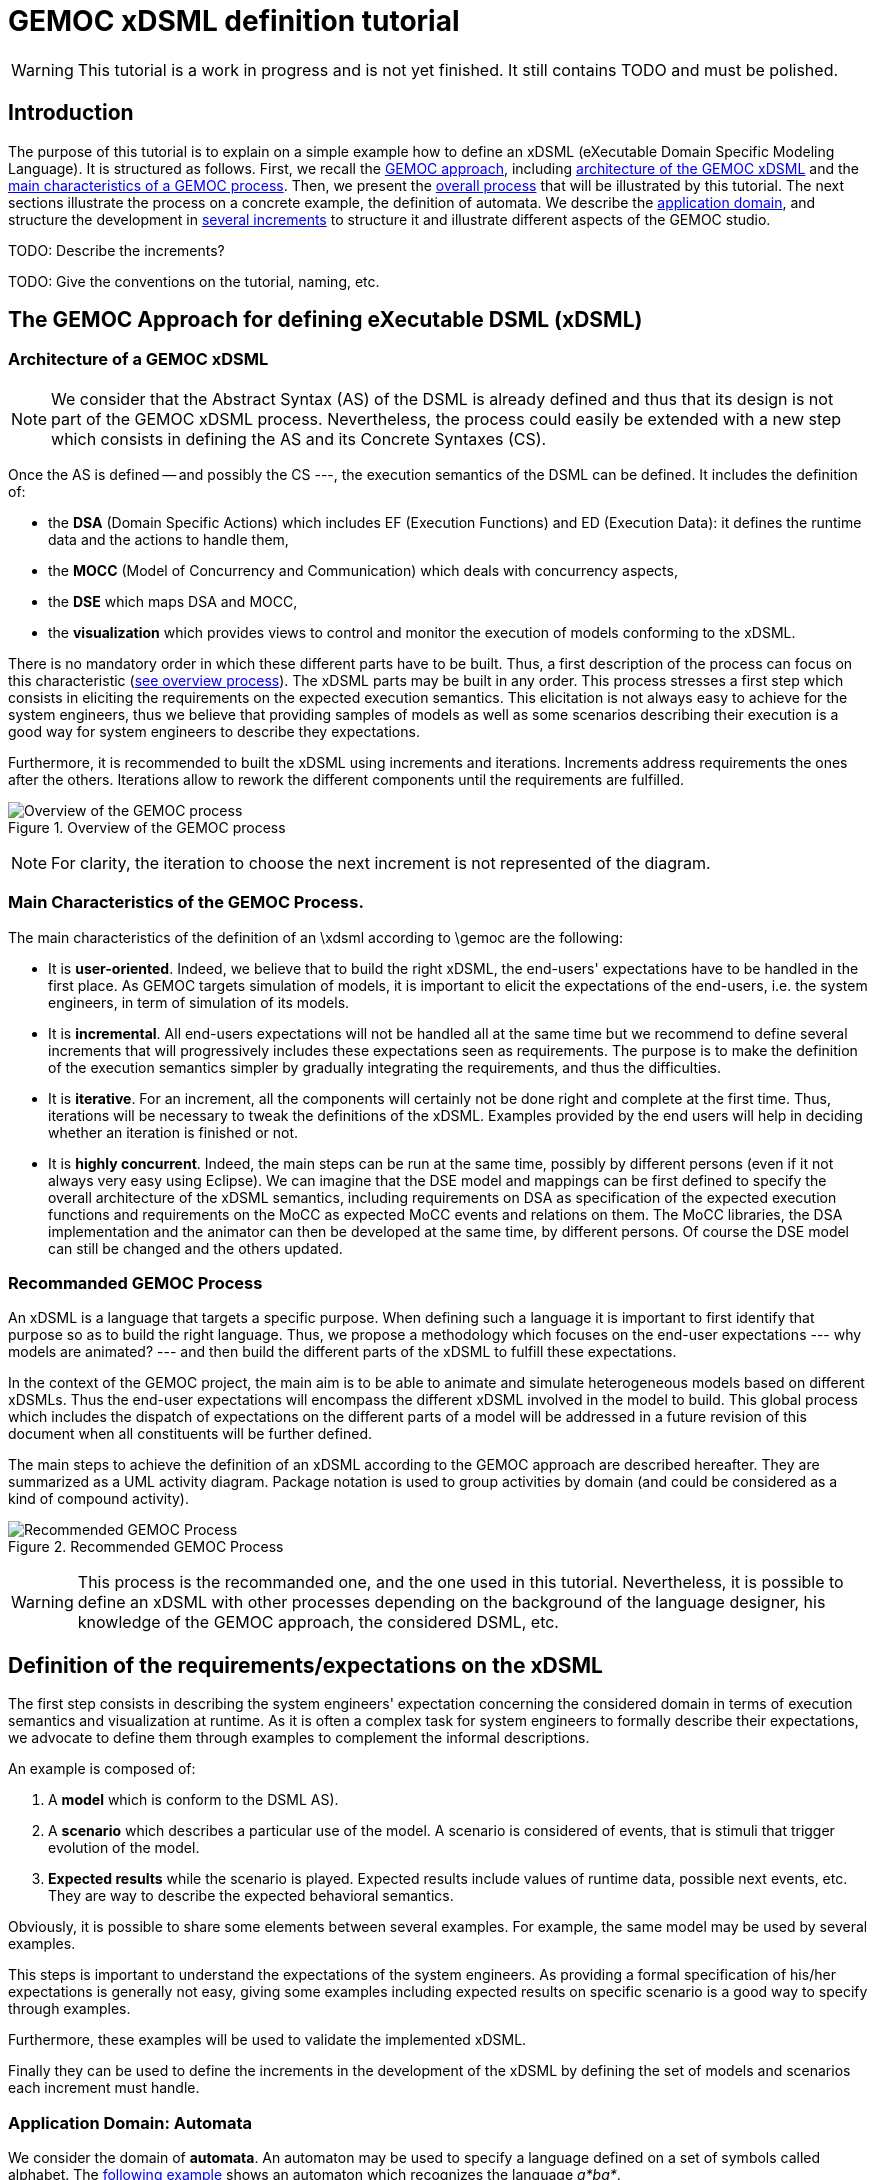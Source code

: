 ifeval::[{docname}=='GuideTutorialAutomata']
:toc:
:numbered:
:tabsize=4:
endif::[]



= GEMOC xDSML definition tutorial

ifeval::[{docname}=='GuideTutorialAutomata']
GEMOC Team
:Author Initials: XC
:website: http:__gemoc.org
endif::[]


// name="../../../..//home/svn/SVN/gemoc/trunk/deliverables/WP1/D1.2.1/icons/IconeGemocStudio_48x48x32"

WARNING: This tutorial is a work in progress and is not yet finished.
It still contains TODO and must be polished.


== Introduction

The purpose of this tutorial is to explain on a simple example how to
define an xDSML (eXecutable Domain Specific Modeling Language).  It is
structured as follows.  First, we recall the
xref:sec-GEMOC-approach[GEMOC approach], including
<<sec-GEMOC-architecture,architecture of
the GEMOC xDSML>> and the <<sec-GEMOC-characteristics, main
characteristics of a GEMOC process>>.
Then, we present the <<sec-GEMOC-process, overall process>> that will be
illustrated by this tutorial. The next sections illustrate the process
on a concrete example, the definition of automata.  We describe the
<<sec-requirements, application domain>>, and structure the development
in <<sec-increment1, several increments>> to structure it and
illustrate different aspects of the GEMOC studio.

TODO: Describe the increments?

TODO: Give the conventions on the tutorial, naming, etc.


[[sec-GEMOC-approach]]
== The GEMOC Approach for defining eXecutable DSML (xDSML)

[[sec-GEMOC-architecture]]
=== Architecture of a GEMOC xDSML

NOTE: We consider that the Abstract Syntax (AS) of the DSML is already
defined and thus that its design is not part of the GEMOC xDSML process.
Nevertheless, the process could easily be extended with a new step
which consists in defining the AS and its Concrete Syntaxes (CS).

Once the AS is defined -- and possibly the CS ---, the execution
semantics of the DSML can be defined.   It includes the definition
of:

* the **DSA** (Domain Specific Actions) which includes EF (Execution
  Functions) and ED (Execution Data): it defines the runtime data
  and the actions to handle them,
* the **MOCC** (Model of Concurrency and Communication) which deals with
  concurrency aspects,
* the **DSE** which maps DSA and MOCC,
* the **visualization** which provides views to control and monitor the
  execution of models conforming to the xDSML.

There is no mandatory order in which these different parts have to be
built.  Thus, a first description of the process can focus on this
characteristic (<<GEMOC-process-overview,see overview process>>).
The xDSML parts may be built in any order.
This process stresses a first step which consists in eliciting the
requirements on the expected execution semantics.  This
elicitation is not always easy to achieve for the system engineers,
thus we believe that providing samples of models as well as some
scenarios describing their execution is a good way
for system engineers to describe they expectations.

Furthermore, it is recommended to built the xDSML using increments and
iterations.  Increments address requirements the ones after the
others.  Iterations allow to rework the different components until the
requirements are fulfilled.

[[GEMOC-process-overview]]
.Overview of the GEMOC process
image::images/tutorial/xDSML-definition-process-overview.png[Overview of the GEMOC process]
(((GEMOC,process,overview)))

NOTE: For clarity, the iteration to choose the next increment is not
represented of the diagram.

[[sec-GEMOC-characteristics]]
=== Main Characteristics of the GEMOC Process.

The main characteristics of the definition of an \xdsml according to \gemoc
are the following:

* It is **user-oriented**.  Indeed, we believe that to build the right
  xDSML, the end-users' expectations have to be handled in the first
  place.  As GEMOC targets simulation of models, it is important to
  elicit the expectations of the end-users, i.e. the system engineers,
  in term of simulation of its models.

* It is **incremental**.  All end-users expectations will not be
  handled all at the same time but we recommend to define several increments
  that will progressively includes these expectations seen as requirements.
  The purpose is to make the definition of the execution semantics simpler
  by gradually integrating the requirements, and thus the difficulties.

* It is **iterative**.  For an increment, all the components will
  certainly not be done right and complete at the first time.  Thus,
  iterations will be necessary to tweak the definitions of the xDSML.  
  Examples provided by the end users will help in deciding whether an
  iteration is finished or not.

* It is **highly concurrent**.  Indeed, the main steps can be run at
  the same time, possibly by different persons (even if it not always very
  easy using Eclipse).  We can imagine that the DSE model and mappings can
  be first defined to specify the overall architecture of the xDSML
  semantics, including requirements on DSA as specification of the expected
  execution functions and requirements on the MoCC as expected MoCC events
  and relations on them.  The MoCC libraries, the DSA implementation and the
  animator can then be developed at the same time, by different persons.
  Of course the DSE model can still be changed and the others updated.


[[sec-GEMOC-process]]
=== Recommanded GEMOC Process

An xDSML is a language that targets a specific purpose. When defining
such a language it is important to first identify that purpose so as
to build the right language.  Thus, we propose a methodology which
focuses on the end-user expectations --- why models are animated? ---
and then build the different parts of the xDSML to fulfill these
expectations.

In the context of the GEMOC project, the main aim is to be able to
animate and simulate heterogeneous models based on different xDSMLs.
Thus the end-user expectations will encompass the different xDSML
involved in the model to build.  This global process which includes
the dispatch of expectations on the different parts of a model will be
addressed in a future revision of this document when all constituents
will be further defined.

The main steps to achieve the definition of an xDSML according to the
GEMOC approach are described hereafter. They are summarized as a UML
activity diagram.  Package notation is used to group activities by
domain (and could be considered as a kind of compound activity).


[[GEMOC-process]]
.Recommended GEMOC Process
image::images/tutorial/xDSML-definition-process-general.png[Recommended GEMOC Process]
(((GEMOC,process)))

WARNING: This process is the recommanded one, and the one used in this
tutorial.  Nevertheless, it is possible to define an xDSML with other
processes depending on the background of the language designer, his
knowledge of the GEMOC approach, the considered DSML, etc.

[[sec-requirements]]
== Definition of the requirements/expectations on the xDSML

The first step consists in describing the system engineers'
expectation concerning the considered domain in terms of execution
semantics and visualization at runtime.  As it is often a complex task
for system engineers to formally describe their expectations, we
advocate to define them through examples to complement the informal
descriptions.

An example is composed of:

1. A **model** which is conform to the DSML AS).
2. A **scenario** which describes a particular use of the model.  A scenario
is considered of events, that is stimuli that trigger evolution of the model.
3. **Expected results** while the scenario is played.  Expected results include
values of runtime data, possible next events, etc. They are way to describe the expected behavioral semantics.

Obviously, it is possible to share some elements between several examples.
For example, the same model may be used by several examples.

This steps is important to understand the expectations of the system
engineers.  As providing a formal specification of his/her
expectations is generally not easy, giving some examples including
expected results on specific scenario is a good way to specify through
examples.

Furthermore, these examples will be used to validate the implemented
xDSML.

Finally they can be used to define the increments in the development
of the xDSML by defining the set of models and scenarios each
increment must handle.

=== Application Domain: Automata

We consider the domain of **automata**.  An automaton may be used to
specify a language defined on a set of symbols called alphabet.  The
<<fig/automata-first, following example>> shows an automaton
which recognizes the language __a*ba*__.

=== Description of automata

An automaton is composed of a finite set of states, transitions and
symbols. An automaton must have exactly one initial state (and thus at
least one state).  One transition connects a source state to a target
state and is labelled by a symbol.
On the <<automata-aSbaS,example>>, states are represented by circles,
doubled-circled
states are accepting states (or final states).
A transition is depicted as an arrow from the input state to the
output state.
An arrow without input state points to the initial state.

[[automata-aSbaS]]
.Automata which reads a*ba*
image::images/tutorial/automate-aSbaS.png[Automata which reads a*ba*]


=== Informal behavior

An automaton is used to decide whether a word -- a sequence of symbols
-- is part of a language (the word is accepted by the automaton) or
not (the word is rejected).
An automaton gets one input at a time.
When run, an automaton has a current state which is the initial state
at the beginning.  Then, at each step, on input symbol is received. If
there is no transition labelled with this symbol outgoing from the
current state, then the word is rejected.  If it exists such a
transition, the symbol is accepted and the current state of the
automaton becomes the state targeted by the transition.
A work is accepted if all its symbols have been accepted and the last
current state of the automaton is an accept state.  Otherwise the work
is rejected.

An automaton is nondeterministic if it contains a transition with no
symbol (it may be fired as soon as its source state is the current
state) or if it contains two transitions with the same source state
and the same symbol.  An automaton is either deterministic or
nondeterministic.

=== Scenarios

The scenarios related to automata shared the same structure as they
all consist in checking whether a work is accepted or rejected by an
automaton. It thus consists in feeding the automaton with letters
(symbols) of the work (from the first to the last one) and then to
indicate that the end of the work has been reached.

If we consider the word `aba`, the input scenario is :

. Feed symbol `a'
. Feed symbol `b'
. Feed symbol `a'
. Terminate

The automaton will then answer. The response can be 'accepted' or
'refused'.


=== Examples of models

We give here some examples of automaton with the language they model
and some examples of accepted and rejected words.

Deterministic automata::  We first consider some simple example of
automata for which there is only one outgoing transition for a
state.



[[automata-abcdS]]
.Automata which reads (ABCD)*
image::images/tutorial/automate-abcd-star.png[Automata which reads (ABCD)*]

* Examples of accepted words: (empty word), ABCD,
ABCDABCD, etc.
* Examples of rejected words: ABC, ABCDA, D, etc.


TODO: Other examples:

- only one state
- several states and only one final state
- several outgoings transition for one state
- several final states.


Dictionary Automata:

[[automata-mots]]
.Automata which reads words
image::images/tutorial/automate-mots.png[Automata which reads words]

The only accepted words are: IL, ILE, ILES, ILS, ILOT, ILOTS

TODO: To be translated in English.


Nondeterministic automata::

TODO: Several transitions with the same symbol.

TODO: A transition with no associated symbol (automatic transition?)

[[automata-ccomm]]
.Automata which reads C commentary
image::images/tutorial/automate-ccomm.png[Automata which C commentary]


Pushdown automata::

For example to check that open and close symbols are well suited.




== Creating an xDSML Project

// [icon="images/icons/IconeGemocStudio_48x48x32.png"]
// [NOTE]

==========================
First, start by creating a new xDSML project (__New > Project > GEMOC
Project / new xDSML Project__), with your desired name (for instance
"com.example.automata").  In the created project, we can open the
project.xdsml file. The xDSML view summarizes all the important
resources used in an xDSML project (which are part of and managed by
other projects).  This view is a kind of dashboard or control center to
have quick access to any important resource of the project.
==========================

//////////////////////////////////////////////////////////////////////

NOTE: In the MANIFEST.MF (in folder META-INF), add the following
dependency if it is not present:
"org.gemoc.gemoc_language_workbench.extensions.k3" (click on
dependencies, then __Add...__, the type in "k3" and select the right
plugin).

TODO: Is it still required?  It is automatically done when creating
the k3dsa project.

//////////////////////////////////////////////////////////////////////


[[sec-increment1]]
== Increment 1 : Deterministic Automata


=== Specification of the xDSML interface

In this step, we describe the interface of the language.  It includes
interface to the system engineers (for example AS and CS) but also to
other models and xDSML (AS, DSE, EF and ED).


=== Define the Abstract Syntax (AS)

// [icon="images/icons/IconeGemocStudio_48x48x32.png"]
// [NOTE]

==========================
To define the AS we can either select an existing project (Browse
button) or create a new one.  To create a new one, we click on "EMF
project" on the xDSML view of project.xdsml.
Let us call it "org.example.automata.model".
Let us call our package "automata". We will use the default ns URI and ns
Prefix. We may then edit the Ecore MetaModel either with the graphical
editor or with the tree editor.
==========================



[[fig/automata/class-diagram]]
.Automata Metamodel
image::images/tutorial/automata-as.png[Automata Metamodel]

An Automaton is a composed of States (at least one), Transitions and
Symbols.  An autamaton has an initial state (reference).  A state can
be a final state (attribute).   A Transition must have a source and a
target, both of type State. A Transition is fired upon occurrence of
one of its associated Symbol.
// For now, Transitions may have only one associated Symbol.
For practical reasons, we also add EOpposite references whenever
possible.
Therefore States, Transitions and Symbols know which Automata they
belong to.
Symbols know which Transition(s) they are referenced by.
States know their outgoing and incoming Transitions.  Automatas,
States, Transitions and Symbols all have a name (factorized in the
NamedElement metaclass).

// [icon="images/icons/IconeGemocStudio_48x48x32.png"]
// [NOTE]

==========================
Once the Ecore MetaModel is done, we can come back to the xDSML view.
The "EMF project" and the  "Genmodel URI" have been updated. 

Set the "Root container model element" to "automata::Automata".

// TODO: Go into "Create Editor Project", then "Select existing tree editor project" and select the "com.example.automata.model.editor" project.

Open the associated Genmodel (click on Genmodel URI) to generate the
Model Code, Edit Code and Editor Code by right clicking on the root of
the Genmodel (right-click on root element). The packages "automata",
"automata.impl" and "automata.util" as well as the plug-ins
"com.example.automata.model.edit" and
"com.example.automata.model.editor" are generated.
==========================

=== Define concrete syntaxes (CS)

A concrete syntax is convenient way to view or edit a model.  It can
be textual (Xtext project for example) or graphical (Sirius project
for example).  They can be added to the xDSML project like we have
done for AS.

For now, we postpone the design of the Concrete Syntaxes until we are
sure the semantics has been correctly implemented.

WARNING: Therefore, a graphical Concrete Syntax is required in order to use the
graphical animator later on during simulations.


=== Identifying DSE

Domain Specific Events are part of the interface of the language and
allow communication with the system engineer and the other models of
the system.

For our Automata xDSML, we decide that there are 3 events
which are of relevant interest to the environment (user through a GUI
or another xDSML through language composition operators):

Initializing the automata::
	occurs only once at the start of the simulation
Injecting a symbol::
	occurs when the user gives a new symbol of the work to test
Terminating the automata::
	occurs when the user has given all the symbols of the word.  It is
	used to indicate the end on the word.

TIP: Other DSE may be of interest, for example firing a transition,
rejecting a symbol, etc. They would be output events (the already
identified ones being input events).

// [icon="images/icons/IconeGemocStudio_48x48x32.png"]
// [NOTE]

==========================
At this moment, DSE are defined in an ECL (Event Constraint Language) file.
In the xDSML view, click on __ECL Project__ to create a DSE Project.
Let us name it "com.example.automata.dse" (it is the proposed name).
In the corresponding field, place the path to the Ecore MetaModel
("platform:/resource/com.example.automata.model/model/automata.ecore")
and make sure the "Root container model element" is
"automata::Automata" and name the file "automataDSE". Ignore the error
that is displayed.

Right click on the DSE project and make sure that in "configure", the
"DSE builder" functionality is active.

An error is indicated in the newly created project. To correct it,
fill-in the "moc2as.properties" file by completing the property with
the name of the root element. In our case, that is "rootElement =
Automata".
==========================


// [icon="images/icons/IconeGemocStudio_48x48x32.png"]
// [NOTE]

==========================
For now, we will complete the ECL file with the following elements:

* **Metamodel import:** (already initialized) Domain-Specific Events
  and MoCC constraints are defined in the context of a concept from
  the AS, so the first thing we need is to import the metamodel.
----
import 'platform:/resource/com.example.automata.model/model/automata.ecore'
----

* **Domain-Specific Events specification:** here we can define MoccEvents
  and a mapping towards EOperations present in the Metamodel (XXX). The
  first step is to identify which behaviors should be schedulable by
  the MoCC, and which should be seen as part of the behavioral
  interface of the xDSML.

Therefore, we define three Domain-Specific Events by defining three MoccEvents each referencing an Execution Function (implemented later).
----
package automata
	context Automata
		def: mocc_initialize : Event = self.initialize()
		def: mocc_terminate : Event = self.terminate()
		
	context Symbol
		def: mocc_occur : Event = self.occur()
endpackage
----
==========================

TODO: Write DSE without mapping them to DSA.


[WARNING]
==========================
The signature of the Execution Functions needs to be present in the
MetaModel. Therefore, we need to modify the Ecore MetaModel and add
the three following operations:

* Automata.initialize()
* Automata.terminate()
* Symbol.occur()

To represent methods with Void as return type in EMF, do not complete
the field "EType" of the EOperations.
==========================

TIP: If the AS is changed (automata.ecore), we have to do "Reload..."
on the genmodel, generate again the Model, Edit and Editor, and
re-register the ecore.  Nevertheless, the ECL is not always able to
see the changes.  In such a case close the editor and open it again.
It should work.


=== Defining Domain-Specific Actions (DSA)

DSA includes the definition of Execution Data (ED) and Execution
Functions (EF).  They are both implemented in Kermeta 3 in 'K3 Aspect
project' whose lastname is, by convention, 'k3dsa'.

// [icon="images/icons/IconeGemocStudio_48x48x32.png"]
// [NOTE]

==========================
Click on __K3 project__ in the xDSML view (Behavioral definition / DSA
definition).  The wizard to create of new Kermeta 3 project is
launched with the name of the project initialized (k3dsa is the last
name).

Default options can be kept except for the value of __Use a template
based on ecore file__ field which must be changed from __None__ to
__Aspect class from ecore file__.

We can now finish the wizard.

Clicking again on _K3 project_ will now allow to choose and open
automata.xtend.  It has been initialized with a template that can be
discarded.
==========================

We can now complete the Kermeta 3 file (automata.xtend) with the
definition of ED and EF.

==== Execution Data (ED)

We identify two runtime information for Automata.  The first one
stores the current state of the automaton. It is called
'currentState', a reference to State.  Its value is either the one of
the state of the automaton or the 'null' value.  The 'null' value
indicates that a symbol has not been accepted by the automaton.

The second ED stores the status of the symbols being analysed,
either accepted or rejected.  It is modelled as the 'accepted'
boolean.

TODO: Define a new class in DSA ErrorState which extends
State?  When in the error state, the automate rejects every symbols.



// [icon="images/icons/IconeGemocStudio_48x48x32.png"]
// [NOTE]

==========================
To add 'currentState' and 'accepted' execution data, we define them in
an Aspect on the Automata class as follow.
----
@Aspect(className=Automata)
class AutomataAspect {
	public State currentState
	public boolean accepted
}
----
==========================

WARNING: If you plan to use the Graphical animation, then comment the
code above and add this reference to the Ecore Metamodel directly.
This is due to how the animator connects to the Abstract Syntax (for
now).


==== Execution Functions (EFs)

Here are the execution functions we decide to define:

Automata.initialize():: initialize the automaton:  set its current
state to its initial state.  Print some information to the console to
serve as logging.
Automata.terminate():: log the fact that we wish to finish the Automata.
// called when all the symbols of the word to recognized have been given.
Symbol.occur():: log the fact that a symbol has occurred. If
  there is a transition that may react to an occurrence of this
  symbol, then it is fired. If there is not, then we log it.
Symbol.getTransitionToFire():: this is an "helper" which is called by
'Symbol.occur()'. It  determines which Transition to fire.
Transition.fire():: (helper function) change the current state of the
  automata.  A precondition checks that the source state of the
  transition is the current state of the automata.  An exception is
  thrown if the precondition fails.

TODO:  Change the implementation with :

Automata.recognize(Symbol s):: recognize the current the symbol s. The
'currentState' is set either to null if there is no transition
outgoing from the current state associated with the s symbol, the
target state of such a transition if it exists.
State.getTransition(Symbol s):: a 'Query' which returns the list of
outgoing transitions of this state that accept the s symbol.



// [icon="images/icons/IconeGemocStudio_48x48x32.png"]
// [NOTE]

==========================
Complete the file 'automata.xtend' with the following code:
----
@Aspect(className=Automata)
class AutomataAspect {
	def public void initialize() {
		_self.currentState = _self.initialState;
		System.out.println("[" + _self.name + "]" + "Initialized to " + _self.currentState + ".")
	}

	def public void terminate() {
		System.out.println("[" + _self.name + "]" + "Finished.")
			// TODO: indicate whether the Word is accepted or not.
		throw new RuntimeException("Finished.")
			// throwing an exception is the only way for the moment to
			// force the simulation to end.
	}
}

@Aspect(className=Symbol)
class SymbolAspect {
	def public void occur() {
		var log = "[" + _self.automata.name + "]" + "Symbol " + _self.name + " occurred."
		System.out.println(log)
		try{
			var transitionToFire = _self.getTransitionToFire()
			transitionToFire.fire() 
		} catch(NoTransitionToFireException e){
			System.out.println("Did not find any transition to fire.")
		}
	}

	def private Transition getTransitionToFire(){
		var possibleTransitions = new ArrayList<Transition>()
		for(transition :_self.transitionsReacting){
			if(_self.automata.currentState == transition.source){
				possibleTransitions.add(transition)
			}
		}
		if(possibleTransitions.size() > 1){
			throw new RuntimeException("Automatas are supposed to be deterministic in this version.")
		} else if(possibleTransitions.size() == 0){
			throw new NoTransitionToFireException()
		} else{
			return possibleTransitions.get(0)
		}
	}

}


class NoTransitionToFireException extends Exception {}


@Aspect(className=Transition)
class TransitionAspect {

	def package void fire() {
		if (_self.automata.currentState != _self.source) {
			throw new RuntimeException(
				"Precondition failed: Cannot fire Transition " + _self.name + " because the current state of the automata is " +
					_self.automata.currentState.name + " and not " + _self.source.name)
			// TODO: Use a specific exception for precondition like PreconditionError.
		}
		_self.automata.currentState = _self.target
		System.out.println("[" + _self.automata.name + "]" + "Fired Transition " + _self.name + ".")
	}

}
----

==========================


==== Testing DSA

TODO: Add a test to validate the DSA part !

* load a model or manually define it
* ask the EF as if they were called by the MoCC
* check the results (current state, accepted or rejected)



=== Model of Concurrency and Communication (MoCC)

TODO: Give the rational.

There are two sides to the MoCC. First, you can create a new MoCCML
project (right click on the xDSML project > GEMOC Language > Create
MoC Project) and place a library of custom MoCCML relations and
expressions there. Let us call this project
"com.example.automata.mocc.lib". For instance, we choose to place in a
library a relation which allows a MoccEvent to have an occurrence only
once and before all the "other MoccEvents" (using two arguments: first
the MoccEvent which must have an occurrence and then the collection of
all the other MoccEvents).
----
StateRelationBasedLibrary automataLib{ 
	imports{
		import "platform:/plugin/fr.inria.aoste.timesquare.ccslkernel.model/ccsllibrary/kernel.ccslLib" as kernel;
		import "platform:/plugin/fr.inria.aoste.timesquare.ccslkernel.model/ccsllibrary/CCSL.ccslLib" as ccsl;
	}
	
	RelationLibrary basicautomataRelations{
		RelationDeclaration FirstAndOnlyOnce(mocc_firstEvent : clock, mocc_otherEvents : clock)
		RelationDefinition FirstAndOnlyOnceImplem[FirstAndOnlyOnce]{
			Expression firstTickOfFirstEvent = OneTickAndNoMore(OneTickAndNoMoreClock -> mocc_firstEvent)
			Expression firstTickOfOtherEvents =	OneTickAndNoMore(OneTickAndNoMoreClock -> mocc_otherEvents)
			Relation Precedes(
				LeftClock -> mocc_firstEvent,
				RightClock -> firstTickOfOtherEvents
			)
			Relation Coincides(
				Clock1 -> mocc_firstEvent,
				Clock2 -> firstTickOfFirstEvent
			)
		}
	}
}
----

TODO: state-based relations?

Afterwards, we need to import this library into the ECL file in order
to be able to instantiate it using the MoccEvents we have defined as
mapped to our Domain-Specific Events. In order to do that, we need to
add at the top of the ECL file:
----
ECLimport "platform:/resource/com.example.automata.mocc.lib/mocc/automata.moccml"
----

We will also probably need the standard libraries of relations and
expressions in order to instantiate the MoCC. Therefore, we should
also add the following imports:
----
ECLimport "platform:/plugin/fr.inria.aoste.timesquare.ccslkernel.model/ccsllibrary/kernel.ccslLib"
ECLimport "platform:/plugin/fr.inria.aoste.timesquare.ccslkernel.model/ccsllibrary/CCSL.ccslLib"
----

Now we need to specify how to instantiate the MoCC in the ECL file.
This is done by using MoCCML relations and expressions on MoccEvents.
First, we want to make sure that we do the initialization of the
Automata before anything else. Therefore, we will use the relation
"FirstAndOnlyOnce" defined in our custom MoCC library.
----
context Automata
	inv InitBeforeAnythingElse:
		let allOccurEvents : Event = Expression Union(self.symbols.mocc_occur) in
		let allOtherEvents : Event = Expression Union(allOccurEvents, self.mocc_terminate) in
		Relation FirstAndOnlyOnce(self.mocc_initialize, allOtherEvents)
----			

Now, we also want to make sure that we can only inject one symbol at a time. This is modelled by a relation of exclusion between the MoccEvents corresponding to the injection of the symbols. Therefore we add the following constraint:
----
inv ExclusivityOfSymbolOccurrences:
	Relation Exclusion(self.symbols.mocc_occur)
----

However we cannot both inject a symbol and terminate at the same time. Therefore we also need to add the following exclusion:
----
inv ExclusivityOfSymbolsAndTerminate:
	let allSymbolOccurEvents : Event = Expression Union(self.symbols.mocc_occur) in
	Relation Exclusion(self.mocc_terminate, allSymbolOccurEvents)
----

As soon as you save the ECL file, a .qvto file should be generated in the folders qvto-gen/language and qvto-gen/modeling. Make sure that your xDSML project references the .qvto file that is available in qvto-gen/modeling.

==== Testing the MoCC



=== Using the Modeling Workbench

==== Technical Workarounds

A few workarounds are needed before you can launch the Modeling
Workbench :

* TODO: Dans le projet xDSML, initialiser le champ Code executor class name
  with automata.xdsml.api.impl.AutomataCodeExecutor
* In the DSA Project, MANIFEST.MF, runtime, export the non-Java package containing your .xtend DSAs
* In the xDSML Project, plugin.xml, add the following attribute to the XDSML_Definition: modelLoader_class="org.gemoc.gemoc_modeling_workbench.core.DefaultModelLoader"
* In the xDSML Project, MANIFEST.MF, add the following dependency:
  org.gemoc.gemoc_modeling_workbench.ui,
  org.gemoc.gemoc_language_workbench.extensions.k3
* Make sure a .qvto has been generated in the your DSE Project /qvto-gen/modeling.
* TODO: Supprimer les import sur les aspects non utilises
* Dans project.xdsml, verifier que le QVT-o reference est celui du
dossier qvto-gen/modeling du projet DSE.
* TODO


==== Testing and debugging the xDSML

// [icon="images/icons/IconeGemocStudio_48x48x32.png"]
// [NOTE]

==========================
Launch the Modeling Workbench. Create a new general project, for
instance "com.example.automata.instances". In this project, create a
new Automate instance (New > Other... > Automata Model)
"ABCD.automata" whose root is of type Automata.

Create a Run Configuration: right click on the model and select "Run
As... > Run Configurations". Create a new "Gemoc eXecutable Model"
configuration. Model to execute:
"/com.example.automata.instances/ABCD.automata", xDSML: "automata".
Change the "Decider" to "Step by step user decider".
==========================

WARNING: In "Animator" place any valid .aird. This issue should be solved in the next iteration of the Studio.
In the panel "Common", select "Shared file" and put the project path there: "/com.example.automata.instances". Give a name to the configuration like "Automata ABCD".



== Increment 2: new MoCC and DSA for Automata (MoCC focused version)

In the previous version the MoCC is only responsible of ensuring that
DSE events (input symbols and end of word event) arrive one at a time.
The DSA choose the right transition to fire, if any.
To do so, fire() has been considered as an helper.  It can thus be
called from the occur() DSA of Symbol element.

We now propose another solution that gives more responsibilities to
the MoCC: it will decide which transition can be fired.

Principle: Transition.fire() in no more an Helper but a Modifier that
will be scheduled by the MoCC.   We add clock on state to know whether
a state is current or not a simulation step.  To be defined.

TODO: to be developed.


== Increment 3: Graphical visualization

* On the model
* A tabular presentation with start and end time of activities
* A specific view as a Gantt

TODO: to be developed.


== Increment 4: Consider nondeterministic automata.

TODO: to be developed.

* Two transitions with the same symbol and the same source state.
* A transition with no label.

Principle: currentState become currentStates.  We maintain the set of
all states that are accessible by the symbols already accepte by the
automaton.

== Increment 5: Pushdown automaton

TODO: The purpose of Pushdown Automaton is to illustrate the Feedback
    mechanism.

We will now extend our automaton to include a stack.  The feedback
mechanism will be used to decide whether a transition is firable
according to the symbol on top of the stack.

NOTE: These aspect will be included in a future version of the
tutorial when the proposed approach to handle feedbacks will have been
integrated to the GEMOC studio.


== Increment 6: Call of user actions

NOTE: Will be added in a future version of this tutorial.


== Increment: TBD

Other increments?


////////////////////////////////////////////////////////////////////////////////

== Other tutorials

=== Automata xDSML tutorial

This tutorial introduces the construction of a very simple
deterministic automaton xDSML.
First, start by creating a new xDSML project (file > new > new xDSML
Project), with your desired name (for instance
"com.example.automata"). The other facilities can usually be created
by right clicking on this xDSML project and going into the "GEMOC
Language" submenu.
In its Manifest.MF, add the following dependency if it is not present:
"org.gemoc.gemoc_language_workbench.extensions.k3".

==== Structural Specification

===== Informal Description

===== Abstract Syntax

TODO: Screenshot of the metamodel

By selecting "Create Domain Model Project" in the contextual menu, we
are able to either create a new EMF project or select an existing one.
Let us create a new one and call it "com.example.automata.model".
Let us call our package "automata". We will use the default ns URI and ns
Prefix. We may then edit the Ecore MetaModel either with the graphical
editor or with the arborescent editor.
Once the Ecore MetaModel is done, use the associated Genmodel to
generate the Model Code, Edit Code and Editor Code by right clicking
on the root of the Genmodel. The packages "automata", "automata.impl"
and "automata.util" as well as the plug-ins
"com.example.automata.model.edit" and
"com.example.automata.model.editor" are generated. Using the
contextual menu of the xDSML, set the "root EObject" to
"automata::Automata" and go into "Create Editor Project", then "Select
existing tree editor project" and select the
"com.example.automata.model.editor" project.

TODO: Static semantics?  To be mentionned.  We could provide the OCL
constraint which check whether the model will be executable (non
indeterminism).

===== Models

TODO: Examples of automatas (voir dans les exemples)

TODO: Explain somwhere how the user will provide its words...


===== Concrete Syntax(es)

TODO: To be defined...

If you need any concrete syntax for your xDSML, now is the time to design them. In the contextual menu of your xDSML, you may also set an Animator Project which relies on a graphical Concrete Syntax. Therefore, a graphical Concrete Syntax is required in order to use the graphical animator later on during simulations.
For now, we postpone the design of the Concrete Syntaxes until we are sure the semantics have been correctly implemented.

==== Behavioral Specification

The semantics of our Automata xDSML are defined as follows:

* First, the Automata must be initialized by setting its "Current State" value to its initial State.
* The rest of the execution consists in either:
** Terminating the Automata: this means that we have finished entering a word into the automata. The Simulation must end.
** Entering a Symbol: either it is recognized by the automata, which fires one of its Transitions ; or it is not and nothing happens.

In order to implement this using the GEMOC approach, the definition of the xDSML's components is given below. Note that in many cases, activities described below may be parallelized.

===== Domain-Specific Events (DSEs)

In the xDSML contextual menu, select "Create DSE Project" and choose
"Create new DSE project". Let us name it "com.example.automata.dse".
In the corresponding field, place the path to the Ecore MetaModel
("platform:/resource/com.example.automata.model/model/automata.ecore")
and make sure the "Root container model element" is
"automata::Automata" and name the file "automataDSE". Ignore the error
that is displayed.

Right click on the DSE project and make sure that in "configure", the "DSE builder" functionality is active. Fill-in the "moc2as.properties" file by completing the property with the name of the root element. In our case, that is "rootElement = Automata".

For now, we will complete the ECL file with the following elements:

* Metamodel import: Domain-Specific Events and MoCC constraints are defined in the context of a concept from the AS, so the first thing we need is to import the metamodel.
----
import 'platform:/resource/com.example.automata.model/model/automata.ecore'
----

* Domain-Specific Events specification: here we can define MoccEvents and a mapping towards EOperations present in the MetaModel. The first step is to identify which behaviors should be schedulable by the MoCC, and which should be seen as part of the behavioral interface of the xDSML. For our Automata xDSML, we decide that there are 3 possible actions which are of relevant interest to the environment (user through a GUI or another xDSML through language composition operators):
** Initializing the automata
** Terminating the automata
** Injecting a symbol

Therefore, we define three Domain-Specific Events by defining three MoccEvents each referencing an Execution Function (implemented later).
----
package automata
	context Automata
		def: mocc_initialize : Event = self.initialize()
		def: mocc_terminate : Event = self.terminate()
		
	context Symbol
		def: mocc_occur : Event = self.occur()
endpackage
----

WARNING: The signature of the Execution Functions needs to be present in the MetaModel. Therefore, we need to modify the Ecore MetaModel and add the three following operations:
** Automata.initialize()
** Automata.terminate()
** Symbol.occur()
To represent methods with Void as return type in EMF, do not complete the field "EType" of the EOperations.


===== Domain-Specific Actions (DSAs)


===== Model of Concurrency and Communication (MoCC)


=== Technical Workarounds

A few workarounds are needed before you can launch the Modeling Workbench.

* In the DSA Project, MANIFEST.MF, runtime, export the non-Java package containing your .xtend DSAs
* In the xDSML Project, plugin.xml, add the following attribute to the XDSML_Definition: modelLoader_class="org.gemoc.gemoc_modeling_workbench.core.DefaultModelLoader"
* In the xDSML Project, MANIFEST.MF, add the following dependency: org.gemoc.gemoc_modeling_workbench.ui
* Make sure a .qvto has been generated in the your DSE Project /qvto-gen/modeling.
* TODO


=== Testing and debugging the xDSML

Launch the Modeling Workbench. Create a new general project, for instance "com.example.automata.instances". In this project, create a new Automate instance (New > Other... > Automata Model) "ABCD.automata" whose root is of type Automata.
Create a Run Configuration: right click on the model and select "Run As... > Run Configurations". Create a new "Gemoc eXecutable Model" configuration. Model to execute: "/com.example.automata.instances/ABCD.automata", xDSML: "automata". Change the "Decider" to "Step by step user decider".
WARNING: In "Animator" place any valid .aird. This issue should be solved in the next iteration of the Studio.
In the panel "Common", select "Shared file" and put the project path there: "/com.example.automata.instances". Give a name to the configuration like "Automata ABCD".



== TFSM

=== Examples of models


TODO: Some examples of models.

- State, Transition, Event
- TemporalGuard
- Actions, etc.
- ConditionalGuard

=== AS

A system is composed of a several TFSM, global TFSMEvent
and FSMClocks.  A TFSM is composed of States and Transitions.  A
transition links two states, the source one and the target one.  A
transition is guarded. It can be fired either by the occurrence of an
TFSMEvent (EventGuard) or a duration relative to the entry time in the
source state (TemporalGuard).
When fired, a transition can generate a set of FSMEvent occurrences.

XXX An Action Metaclass would be better

To handle other models, we extend the TFSM abstract syntax with global
Variables (part of the System), Actions and BooleanGuard.
Actions may be associated to State (executed on the entry or exit of
the state or on a TFSMEvent XXX) or to Transitions (they are executed
when the transition is fired).  The BooleanGuard is boolean expression
which must be true for the transition to be fireable.



DSE : Occurence of a TFSMEvent.

and event of interest for the user : 

The TFSM language defines the following dse: the entering in (the
leaving of) a state, the firing of a transition, the occurs of an
FSMEvent and the ticks of an FSMClock.  These events are defined in
the context of a metaclass, e.g., entering and leaving are defined in
the context of State and firing in the context of Transition

TODO: Give a small description of the language.


TODO: Which DSML?

- TFSM?  Aleady used for demos.
- fUML?  Well-kown, quite simple. Many possibilities.
- Generauto?
- SimplePDL?
- Marked Graph?
- PN?


== Definition of the requirements on the xDSML

The first step consists in describing the system engineers' expectation in
terms of execution semantics and visualization at runtime.  As it is often a
complex task for system engineers to formally describe their expectations, we
advocate to define them through examples.

An example is composed of:

1. A **model** which is conform to the DSML AS).
2. A **scenario** which describes a particular use of the model.  A scenario
is considered of events, that is stimuli that trigger evolution of the model.
3. **Expected results** while the scenario is played.  Expected results include
values of runtime data, possible next events, etc. They are way to describe the expected behavioral semantics.

Obviously, it is possible to share some elements between several examples.
For example, the same model may be used by several examples.

The other examples will be given at the start of the new sections.

TODO: Give examples of models, scenarios and expected results.
TODO: A way to formalize them (including expected results)?

== Increment: MoCC and DSA for Automata (DSA focused version)

...

The example of SDL 2012.  Only concurrent activities and sequence are considered.  No feedback needed.

== Increment: MoCC and DSA for Automata (MoCC focused version)

In the previous version the MoCC is only responsible of ensuring that
DSE events (input symbols and terminated) arrived one at a time.  The
DSA choose the right transition to fire, if any.
To do so, fire() has been considered as an helper.  It can thus be
called from the occur() DSA of Symbol element.

We propose now another solution that gives more responsabilities to
the MoCC: it will decide which transtion can be fired.

TODO: to be developped.





== FAQ

* What to do is the original AS is not well-suited for defining execution
  semantics?
    - define a new AS and a translation
    - define queries on the AS (that is EF) to obtain the expected AS
    - define a new AS considered as ED
* How to develop a really specific UI?  For example, I want to see the results
  of the execution of a very specific UI (for example, a clickable image)

== Suppressed

The first step consists in defining the domain and pondering about
what characteristics of the executed model need to be seen from the
outside, either for simulation purposes or for composition purposes.

The result of this step is an informal description of the expectations
of the system engineers.  It can be completed with any useful
documents like a snapshot of a model describing what the system
engineers expect to see during simulation, scenarios to run on a given
model (including initial conditions, stimuli triggered during the
simulation and feedbacks from the model),  examples of properties they
want to check on a model, etc.

Deliverables of this steps could be set of models, scenarios on these
models, snapshots of models at runtime which show the data the
end-user is interested in, etc.

////////////////////////////////////////////////////////////////////////////////

== TODO

* Definition of AS should be part of this tutorial (correct NOTE: at the
beginning).
* Pourquoi automataDSE ? (DSE/ECL part)
* Define concrete Syntax with Sirius.  Sould it be done in the second Eclipse?
* rename mocc_* to dse_* to reflect the fact that we would like them to be
DSE.   We must explain in the mapping DSE/MoCC that at this moment, each DSE
generates on MOCCEvent.
* rename xDSML.model to xDSML.as?
* Expliquer les automates en partant des exemples, pour eviter la
 redondance avec l'explication du MM et plus logique dans l'optique de
 du system engineer.
* Process: ensure a better conformance of the text with the process
* AS: accept state could be represented as an attribute of the State
element (instead of a reference)
* Examples have to be redone to make it more clear, smaller (graphic
representation), etc.
* Define a style for the block GEMOC, use the GEMOC logo.
* Static semantics?  To be mentioned.  We could provide the OCL
constraint which check whether the model will be executable (non
indeterminism).
* Give examples of models, **scenarios** and **expected results**.
* Add expected results in term of animation : want to see current
states, executable transitions, incoming symbols...
* A way to formalize scenario (including expected results)?
* MetaModel or Metamodel or AS?
* K3: Can we have several @Aspect(className=Automata)
class AutomataAspect { }, one for the ED, one the EF?

Forme du tutoriel :

* Definir un nouveau type de block GEMOC avec le Logo GEMOC.
* Comment definir l'equivalent de --atribute tabsize=4 dans le
.asciidoc directement ?


To be improved:

* DSE part: for the moment ECL has several purpose.  It is thus
  confusing.  We must first focus on the definition of the DSE and not
  on the various mappings.

To be added:

* Explain somewhere: When the .ecore is changed.  The genmodel must be
  updated and the code generated again.

Studio improvements:

* Could the moc2as.properties file in DSE/ECL project be automatically
  initialized (from the Root container model element)?

// vim: set syntax=asciidoc tw=70 ts=4 sw=4:
// vim: spell spelllang=en:
